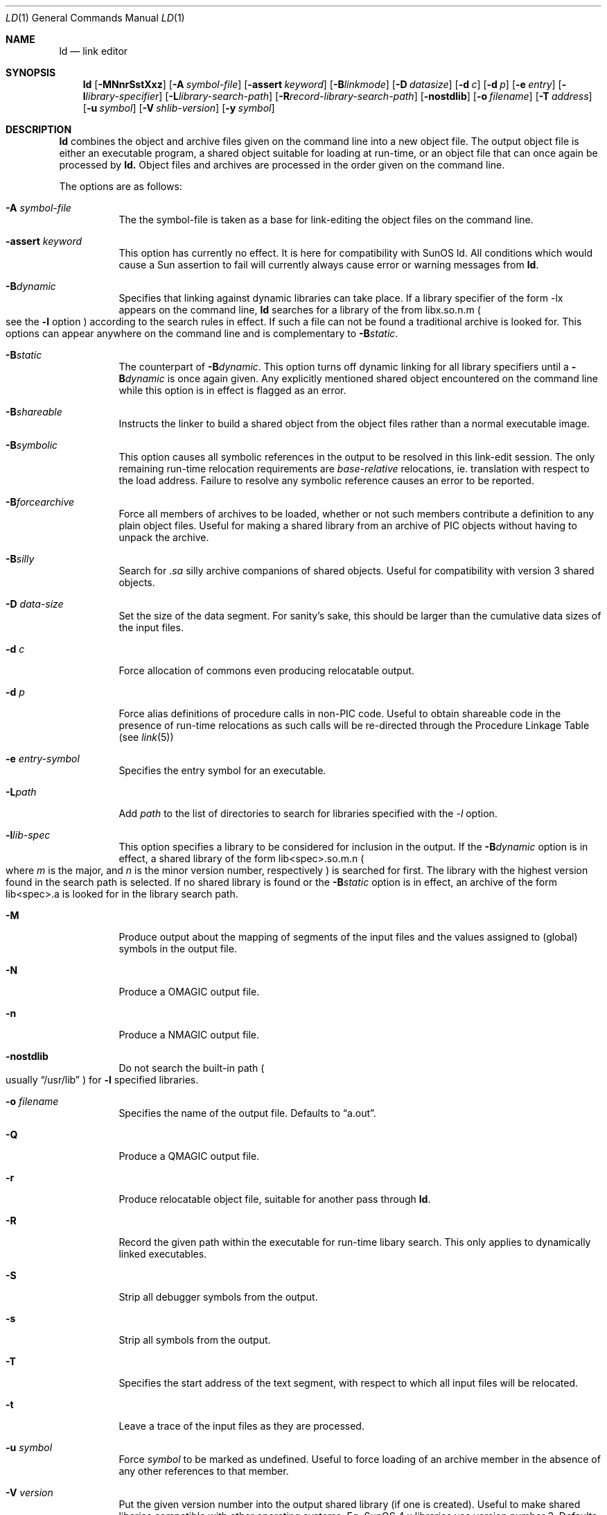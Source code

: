 .\"
.\" Copyright (c) 1993 Paul Kranenburg
.\" All rights reserved.
.\"
.\" Redistribution and use in source and binary forms, with or without
.\" modification, are permitted provided that the following conditions
.\" are met:
.\" 1. Redistributions of source code must retain the above copyright
.\"    notice, this list of conditions and the following disclaimer.
.\" 2. Redistributions in binary form must reproduce the above copyright
.\"    notice, this list of conditions and the following disclaimer in the
.\"    documentation and/or other materials provided with the distribution.
.\" 3. All advertising materials mentioning features or use of this software
.\"    must display the following acknowledgement:
.\"      This product includes software developed by Paul Kranenburg.
.\" 3. The name of the author may not be used to endorse or promote products
.\"    derived from this software without specific prior written permission
.\"
.\" THIS SOFTWARE IS PROVIDED BY THE AUTHOR ``AS IS'' AND ANY EXPRESS OR
.\" IMPLIED WARRANTIES, INCLUDING, BUT NOT LIMITED TO, THE IMPLIED WARRANTIES
.\" OF MERCHANTABILITY AND FITNESS FOR A PARTICULAR PURPOSE ARE DISCLAIMED.
.\" IN NO EVENT SHALL THE AUTHOR BE LIABLE FOR ANY DIRECT, INDIRECT,
.\" INCIDENTAL, SPECIAL, EXEMPLARY, OR CONSEQUENTIAL DAMAGES (INCLUDING, BUT
.\" NOT LIMITED TO, PROCUREMENT OF SUBSTITUTE GOODS OR SERVICES; LOSS OF USE,
.\" DATA, OR PROFITS; OR BUSINESS INTERRUPTION) HOWEVER CAUSED AND ON ANY
.\" THEORY OF LIABILITY, WHETHER IN CONTRACT, STRICT LIABILITY, OR TORT
.\" (INCLUDING NEGLIGENCE OR OTHERWISE) ARISING IN ANY WAY OUT OF THE USE OF
.\" THIS SOFTWARE, EVEN IF ADVISED OF THE POSSIBILITY OF SUCH DAMAGE.
.\"
.\"	$Id: ld.1,v 1.3 1996/09/20 09:53:39 deraadt Exp $
.\"
.Dd October 14, 1993
.Dt LD 1
.Os NetBSD
.Sh NAME
.Nm ld
.Nd link editor
.Sh SYNOPSIS
.Nm ld
.Op Fl MNnrSstXxz
.Bk -words
.Op Fl A Ar symbol-file
.Op Fl assert Ar keyword
.Op Fl B Ns Ar linkmode
.Op Fl D Ar datasize
.Op Fl d Ar c
.Op Fl d Ar p
.Op Fl e Ar entry
.Op Fl l Ns Ar library-specifier
.Op Fl L Ns Ar library-search-path
.Op Fl R Ns Ar record-library-search-path
.Op Fl nostdlib
.Op Fl o Ar filename
.Op Fl T Ar address
.Op Fl u Ar symbol
.Op Fl V Ar shlib-version
.Op Fl y Ar symbol
.Ek
.Sh DESCRIPTION
.Nm
combines the object and archive files given on the command line into a new
object file. The output object file is either an executable program, a
shared object suitable for loading at run-time, or an object file that can
once again be processed by
.Nm ld.
Object files and archives are processed in the order given on the command line.
.Pp
The options are as follows:
.Pp
.Bl -tag -width indent
.It Fl A Ar symbol-file
The the symbol-file is taken as a base for link-editing the object files
on the command line.
.It Fl assert Ar keyword
This option has currently no effect. It is here for compatibility with
SunOS ld. All conditions which would cause a Sun assertion to fail will
currently always cause error or warning messages from
.Nm ld .
.It Fl B Ns Ar dynamic
Specifies that linking against dynamic libraries can take place. If a library
specifier of the form -lx appears on the command line,
.Nm ld
searches for a library of the from libx.so.n.m
.Po see the \&
.Fl l
option
.Pc
according to the search rules in effect. If such a file can not be
found a traditional archive is looked for.
This options can appear anywhere on the command line and is complementary
to
.Fl B Ns Ar static .
.It Fl B Ns Ar static
The counterpart of
.Fl B Ns Ar dynamic .
This option turns off dynamic linking for
all library specifiers until a
.Fl B Ns Ar dynamic
is once again given. Any explicitly
mentioned shared object encountered on the command line while this option is
in effect is flagged as an error.
.It Fl B Ns Ar shareable
Instructs the linker to build a shared object from the object files rather
than a normal executable image.
.It Fl B Ns Ar symbolic
This option causes all symbolic references in the output to be resolved in
this link-edit session. The only remaining run-time relocation requirements are
.Em base-relative
relocations, ie. translation with respect to the load address. Failure to
resolve any symbolic reference causes an error to be reported.
.It Fl B Ns Ar forcearchive
Force all members of archives to be loaded, whether or not such members
contribute a definition to any plain object files. Useful for making a
shared library from an archive of PIC objects without having to unpack
the archive.
.It Fl B Ns Ar silly
Search for
.Em \.sa
silly archive companions of shared objects. Useful for compatibility with
version 3 shared objects.
.It Fl D Ar data-size
Set the size of the data segment. For sanity's sake, this should be larger
than the cumulative data sizes of the input files.
.It Fl d Ar c
Force allocation of commons even producing relocatable output.
.It Fl d Ar p
Force alias definitions of procedure calls in non-PIC code. Useful to
obtain shareable code in the presence of run-time relocations as such
calls will be re-directed through the Procedure Linkage Table (see
.Xr link 5 )
.It Fl e Ar entry-symbol
Specifies the entry symbol for an executable.
.It Fl L Ns Ar path
Add
.Ar path
to the list of directories to search for libraries specified with the
.Ar -l
option.
.It Fl l Ns Ar lib-spec
This option specifies a library to be considered for inclusion in the
output. If the
.Fl B Ns Ar dynamic
option is in effect, a shared library of the
form lib<spec>.so.m.n
.Po where \&
.Em m
is the major, and
.Em n
is the minor version number, respectively
.Pc is searched for first. The
library with the highest version found in the search path is selected.
If no shared library is found or the
.Fl B Ns Ar static
option is in effect, an archive of the form lib<spec>.a is looked for in
the library search path.
.It Fl M
Produce output about the mapping of segments of the input files and the
values assigned to
.Pq global
symbols in the output file.
.It Fl N
Produce a
.Dv OMAGIC
output file.
.It Fl n
Produce a
.Dv NMAGIC
output file.
.It Fl nostdlib
Do not search the built-in path
.Po
usually
.Dq /usr/lib
.Pc
for
.Fl l
specified libraries.
.It Fl o Ar filename
Specifies the name of the output file. Defaults to
.Dq a.out .
.It Fl Q
Produce a
.Dv QMAGIC
output file.
.It Fl r
Produce relocatable object file, suitable for another pass through
.Nm ld .
.It Fl R
Record the given path within the executable for run-time libary search.
This only applies to dynamically linked executables.
.It Fl S
Strip all debugger symbols from the output.
.It Fl s
Strip all symbols from the output.
.It Fl T
Specifies the start address of the text segment, with respect to which
all input files will be relocated.
.It Fl t
Leave a trace of the input files as they are processed.
.It Fl u Ar symbol
Force
.Ar symbol
to be marked as undefined. Useful to force loading of an archive member
in the absence of any other references to that member.
.It Fl V Ar version
Put the given version number into the output shared library
.Pq if one is created .
Useful to make shared libaries compatible with other operating
systems. Eg. SunOS 4.x libraries use version number 3. Defaults to 8.
.It Fl X
Discard local symbols in the input files that start with the letter
.Dq L
.It Fl x
Discard all local symbols in the input files.
.It Fl y Ar symbol
Trace the manipulations inflicted on
.Ar symbol
.It Fl z
Make a
.Dv ZMAGIC
output file. This is the default.
.Sh ENVIRONMENT
.Nm
utilizes the following environment variables:
.Bl -tag -width "LD_LIBRARY_PATH"
.It Ev LD_LIBRARY_PATH
This colon-separated list of directories is inserted into the search
path for libraries following any directories specified via
.Fl L
options and preceding the built-in path.
.It Ev LD_NOSTD_PATH
When set, do not search the built-in path for libraries.
This is an alternative to the
.Fl nostdlib
command-line flag.
.El
.Sh FILES
.Sh SEE ALSO
.Xr ldconfig 1 ,
.Xr ld.so 1 ,
.Xr link 5
.Sh CAVEATS
An entry point must now explicitly be given if the output is intended to be
a normal executable program. This was not the case for the previous version of
.Nm ld .
.Sh BUGS
Shared objects are not properly checked for undefined symbols.
.Pp
Cascading of shared object defeats the
.Dq -Bstatic
option.
.Pp
All shared objects presented to
.Nm ld
are marked for run-time loading in the output file, even if no symbols
are needed from them.
.Sh HISTORY
The shared library model employed by
.Nm ld
appeared first in SunOS 4.0.
